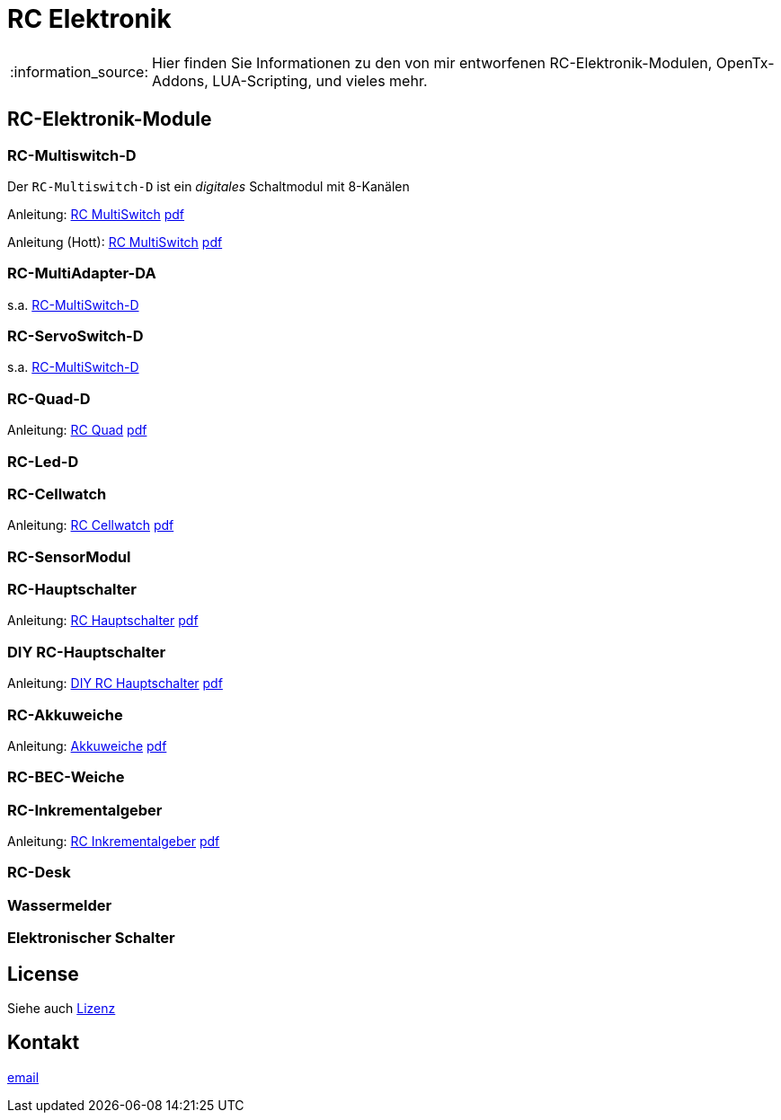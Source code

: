 = RC Elektronik

:tip-caption: :bulb:
:note-caption: :information_source:
:important-caption: :heavy_exclamation_mark:
:caution-caption: :fire:
:warning-caption: :warning:

:ddir: https://wimalopaan.github.io/Electronics
:rcb: {ddir}/rc/boards

[NOTE]
--
Hier finden Sie Informationen zu den von mir entworfenen RC-Elektronik-Modulen, OpenTx-Addons, LUA-Scripting, und vieles mehr.
--

== RC-Elektronik-Module

[[msd]]
=== RC-Multiswitch-D

Der `RC-Multiswitch-D` ist ein _digitales_ Schaltmodul mit 8-Kanälen

Anleitung: {rcb}/rcmultiswitch.html[RC MultiSwitch] {rcb}/rcmultiswitch_r.pdf[pdf]

Anleitung (Hott): {rcb}/rcmultiswitch_h.html[RC MultiSwitch] {rcb}/rcmultiswitch_h_r.pdf[pdf]

=== RC-MultiAdapter-DA

s.a. <<msd,RC-MultiSwitch-D>>

=== RC-ServoSwitch-D

s.a. <<msd,RC-MultiSwitch-D>>

=== RC-Quad-D

Anleitung: {rcb}/rcquad.html[RC Quad] {rcb}/rcquad_r.pdf[pdf]

=== RC-Led-D

=== RC-Cellwatch

Anleitung: {rcb}/cellwatch.html[RC Cellwatch] {rcb}/cellwatch_r.pdf[pdf]

=== RC-SensorModul

=== RC-Hauptschalter

Anleitung: {rcb}/onoff_telemetrie.html[RC Hauptschalter] {rcb}/onoff_telemetrie_r.pdf[pdf]

=== DIY RC-Hauptschalter

Anleitung: {rcb}/onoff_simple.html[DIY RC Hauptschalter] {rcb}/onoff_simple_r.pdf[pdf]

=== RC-Akkuweiche

Anleitung: {rcb}/power_or.html[Akkuweiche] {rcb}/power_or_r.pdf[pdf]

=== RC-BEC-Weiche

=== RC-Inkrementalgeber

Anleitung: {rcb}/rcincr.html[RC Inkrementalgeber] {rcb}/rcincr_r.pdf[pdf]

=== RC-Desk

=== Wassermelder

=== Elektronischer Schalter

== License

Siehe auch link:LICENSE[Lizenz]

== Kontakt

mailto:wilhelm.wm.meier@googlemail.com[email]
